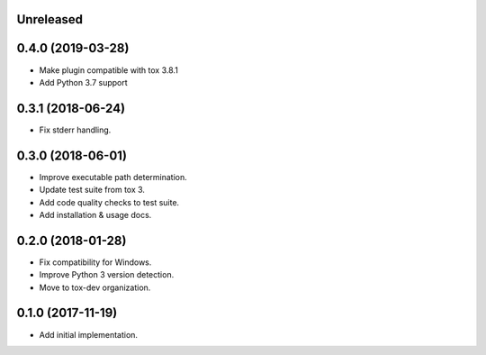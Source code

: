 Unreleased
==========

0.4.0 (2019-03-28)
==================

- Make plugin compatible with tox 3.8.1
- Add Python 3.7 support

0.3.1 (2018-06-24)
==================

- Fix stderr handling.

0.3.0 (2018-06-01)
==================

- Improve executable path determination.
- Update test suite from tox 3.
- Add code quality checks to test suite.
- Add installation & usage docs.

0.2.0 (2018-01-28)
==================

- Fix compatibility for Windows.
- Improve Python 3 version detection.
- Move to tox-dev organization.

0.1.0 (2017-11-19)
==================

- Add initial implementation.
